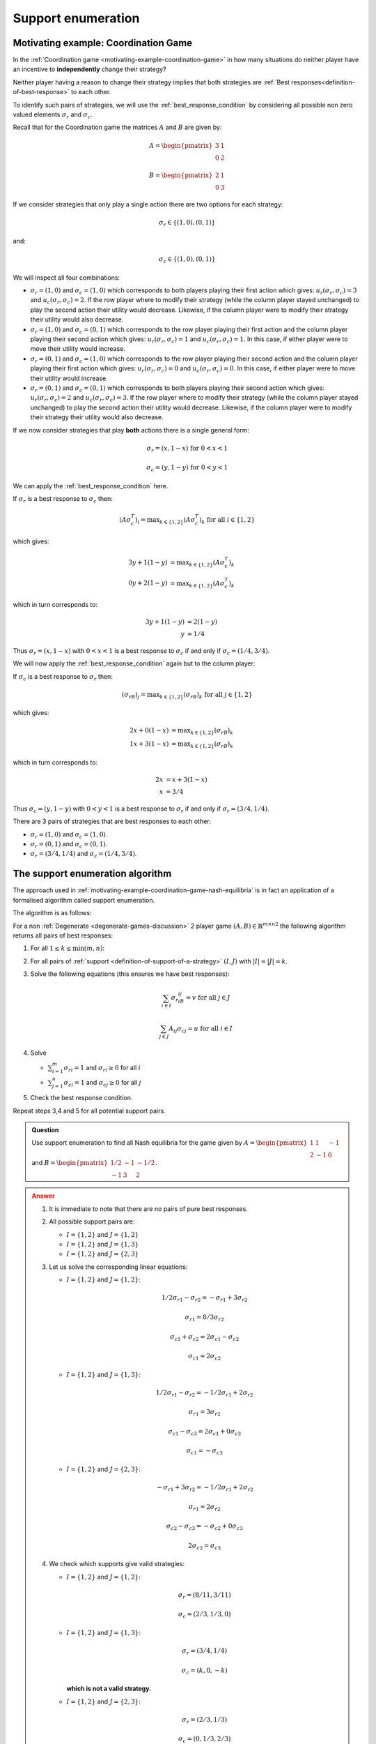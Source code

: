.. _support-enumeration-discussion:

Support enumeration
===================

.. _motivating-example-coordination-game-nash-equilibria:

Motivating example: Coordination Game
-------------------------------------

In the :ref:`Coordination game <motivating-example-coordination-game>` in how
many situations do neither player have an incentive to **independently** change
their strategy?

Neither player having a reason to change their strategy implies that both
strategies are :ref:`Best responses<definition-of-best-response>` to each other.

To identify such pairs of strategies, we will use the
:ref:`best_response_condition` by considering all possible non zero valued
elements :math:`\sigma_r` and :math:`\sigma_c`.

Recall that for the Coordination game the matrices :math:`A` and :math:`B` are
given by:

.. math::

   A = \begin{pmatrix}
   3 & 1\\
   0 & 2
   \end{pmatrix}

.. math::

   B = \begin{pmatrix}
   2 & 1\\
   0 & 3
   \end{pmatrix}

If we consider strategies that only play a single action there are two options
for each strategy:

.. math::

    \sigma_r \in \{(1, 0), (0, 1)\}

and:

.. math::

    \sigma_c \in \{(1, 0), (0, 1)\}

We will inspect all four combinations:

- :math:`\sigma_r = (1, 0)` and :math:`\sigma_c = (1, 0)` which corresponds to
  both players playing their first action which gives: :math:`u_r(\sigma_r,
  \sigma_c)=3` and :math:`u_c(\sigma_r, \sigma_c)=2`. If the row player where to
  modify their strategy (while the column player stayed unchanged) to play the second
  action their utility would decrease. Likewise, if the column player were to
  modify their strategy their utility would also decrease.
- :math:`\sigma_r = (1, 0)` and :math:`\sigma_c = (0, 1)` which corresponds to
  the row player playing their first action and the column player playing their
  second action which gives: :math:`u_r(\sigma_r, \sigma_c)=1` and
  :math:`u_c(\sigma_r, \sigma_c)=1`. In this case, if either player were to move
  their utility would increase.
- :math:`\sigma_r = (0, 1)` and :math:`\sigma_c = (1, 0)` which corresponds to
  the row player playing their second action and the column player playing their
  first action which gives: :math:`u_r(\sigma_r, \sigma_c)=0` and
  :math:`u_c(\sigma_r, \sigma_c)=0`. In this case, if either player were to move
  their utility would increase.
- :math:`\sigma_r = (0, 1)` and :math:`\sigma_c = (0, 1)` which corresponds to
  both players playing their second action which gives: :math:`u_r(\sigma_r,
  \sigma_c)=2` and :math:`u_c(\sigma_r, \sigma_c)=3`. If the row player where to
  modify their strategy (while the column player stayed unchanged) to play the second
  action their utility would decrease.  Likewise, if the column player were to
  modify their strategy their utility would also decrease.

If we now consider strategies that play **both** actions there is a single
general form:

.. math::

   \sigma_r = (x, 1 - x)\text{ for } 0<x<1

.. math::

   \sigma_c = (y, 1 - y)\text{ for } 0<y<1

We can apply the :ref:`best_response_condition` here.

If :math:`\sigma_r` is a best response to :math:`\sigma_c` then:

.. math::

   (A\sigma_c^T)_i = \text{max}_{k\in\{1, 2\}} (A\sigma_c^T)_k \text{ for all }i \in \{1, 2\}

which gives:

.. math::

   3y + 1(1-y) &= \text{max}_{k \in\{1, 2\}} (A\sigma_c^T)_k\\
   0y + 2(1-y) &= \text{max}_{k \in\{1, 2\}} (A\sigma_c^T)_k

which in turn corresponds to:

.. math::

   3y + 1(1 - y) & = 2(1-y)\\
               y & = 1 / 4

Thus :math:`\sigma_r = (x, 1 - x)` with :math:`0<x<1` is a best response to
:math:`\sigma_c` if and only if :math:`\sigma_c = (1/4, 3/4)`.

We will now apply the :ref:`best_response_condition` again but to the column
player:

If :math:`\sigma_c` is a best response to :math:`\sigma_r` then:

.. math::

   (\sigma_rB)_j = \text{max}_{k\in\{1, 2\}} (\sigma_rB)_k \text{ for all }j \in \{1, 2\}

which gives:

.. math::

   2x + 0(1-x) &= \text{max}_{k \in\{1, 2\}} (\sigma_rB)_k\\
   1x + 3(1-x) &= \text{max}_{k \in\{1, 2\}} (\sigma_rB)_k

which in turn corresponds to:

.. math::

   2x & = x + 3(1-x)\\
   x & = 3 / 4

Thus :math:`\sigma_c = (y, 1 - y)` with :math:`0<y<1` is a best response to
:math:`\sigma_r` if and only if :math:`\sigma_r = (3/4, 1/4)`.

There are 3 pairs of strategies that are best responses to each other:

- :math:`\sigma_r=(1,0)` and :math:`\sigma_c=(1,0)`.
- :math:`\sigma_r=(0,1)` and :math:`\sigma_c=(0,1)`.
- :math:`\sigma_r=(3/4,1/4)` and :math:`\sigma_c=(1/4,3/4)`.

The support enumeration algorithm
---------------------------------

The approach used in
:ref:`motivating-example-coordination-game-nash-equilibria` is in fact an
application of a formalised algorithm called support enumeration.

The algorithm is as follows:

For a non :ref:`Degenerate <degenerate-games-discussion>` 2 player game
:math:`(A, B)\in{\mathbb{R}^{m\times n}}^2` the following algorithm returns all
pairs of best responses:

1. For all :math:`1\leq k\leq \min(m, n)`:
2. For all pairs of :ref:`support <definition-of-support-of-a-strategy>`
   :math:`(I, J)` with :math:`|I|=|J|=k`.
3. Solve the following equations (this ensures we have best responses):

   .. math::

	  \sum_{i\in I}{\sigma_{r}}_iB_{ij}=v\text{ for all }j\in J

      \sum_{j\in J}A_{ij}{\sigma_{c}}_j=u\text{ for all }i\in I

4. Solve

   - :math:`\sum_{i=1}^{m}{\sigma_{r}}_i=1` and :math:`{\sigma_{r}}_i\geq 0`
     for all :math:`i`
   - :math:`\sum_{j=1}^{n}{\sigma_{c}}_i=1` and :math:`{\sigma_{c}}_j\geq 0`
     for all :math:`j`

5. Check the best response condition.

Repeat steps 3,4 and 5 for all potential support pairs.

.. admonition:: Question
   :class: note

   Use support enumeration to find all Nash equilibria for the game given by
   :math:`A=\begin{pmatrix} 1 & 1 & -1 \\ 2 & -1 & 0 \end{pmatrix}` and
   :math:`B=\begin{pmatrix} 1/2 & -1 & -1/2 \\-1 & 3 & 2 \end{pmatrix}`.

.. admonition:: Answer
   :class: caution, dropdown

   1. It is immediate to note that there are no pairs of pure best responses.
   2. All possible support pairs are:

      - :math:`I=\{1, 2\}` and :math:`J=\{1,2\}`
      - :math:`I=\{1, 2\}` and :math:`J=\{1,3\}`
      - :math:`I=\{1, 2\}` and :math:`J=\{2,3\}`

   3. Let us solve the corresponding linear equations:

      - :math:`I=\{1, 2\}` and :math:`J=\{1, 2\}`:

        .. math::

           1/2{\sigma_{r}}_1-{\sigma_{r}}_2=-{\sigma_{r}}_1+3{\sigma_{r}}_2

        .. math::

           {\sigma_{r}}_1=8/3{\sigma_{r}}_2

        .. math::

           {\sigma_{c}}_1+{\sigma_{c}}_2=2{\sigma_{c}}_1-{\sigma_{c}}_2

        .. math::

           {\sigma_{c}}_1=2{\sigma_{c}}_2

      - :math:`I=\{1, 2\}` and :math:`J=\{1,3\}`:

        .. math::

           1/2{\sigma_{r}}_1-{\sigma_{r}}_2=-1/2{\sigma_{r}}_1+2{\sigma_{r}}_2

        .. math::

           {\sigma_{r}}_1=3{\sigma_{r}}_2

        .. math::

           {\sigma_{c}}_1-{\sigma_{c}}_3=2{\sigma_{c}}_1+0{\sigma_{c}}_3

        .. math::

           {\sigma_{c}}_1=-{\sigma_{c}}_3

      - :math:`I=\{1, 2\}` and :math:`J=\{2,3\}`:

        .. math::

           -{\sigma_{r}}_1+3{\sigma_{r}}_2=-1/2{\sigma_{r}}_1+2{\sigma_{r}}_2

        .. math::

           {\sigma_{r}}_1=2{\sigma_{r}}_2

        .. math::

           {\sigma_{c}}_2-{\sigma_{c}}_3=-{\sigma_{c}}_2+0{\sigma_{c}}_3

        .. math::

           2{\sigma_{c}}_2={\sigma_{c}}_3

   4. We check which supports give valid strategies:

      - :math:`I=\{1, 2\}` and :math:`J=\{1, 2\}`:

        .. math::

           \sigma_r=(8/11, 3/11)

        .. math::

           \sigma_c=(2/3, 1/3, 0)

      - :math:`I=\{1, 2\}` and :math:`J=\{1, 3\}`:

        .. math::

           \sigma_r=(3/4, 1/4)

        .. math::

           \sigma_c=(k, 0, -k)

        **which is not a valid strategy.**

      - :math:`I=\{1, 2\}` and :math:`J=\{2, 3\}`:

        .. math::

           \sigma_r=(2/3, 1/3)

        .. math::

           \sigma_c=(0, 1/3, 2/3)

   5. Let us verify the best response condition:

      - :math:`I=\{1, 2\}` and :math:`J=\{1, 2\}`:

        .. math::

           \sigma_c=(2/3, 1/3, 0)

        .. math::

           A\sigma_c^T=
           \begin{pmatrix}
           1\\
           1
           \end{pmatrix}

        Thus :math:`\sigma_r` is a best response to :math:`\sigma_c`

        .. math::

           \sigma_r=(8/11, 3/11)

        .. math::

           \sigma_r B=(1/11, 1/11, 2/11)

        Thus :math:`\sigma_c` is not a best response to :math:`\sigma_r`
        (because there is a better response outside of the support of
        :math:`\sigma_c`).


      - :math:`I=\{1, 2\}` and :math:`J=\{2, 3\}`:

        .. math::

           \sigma_c=(0, 1/3, 2/3)

        .. math::

           A\sigma_c^T=
           \begin{pmatrix}
           -1/3\\
           -1/3
           \end{pmatrix}

        Thus :math:`\sigma_r` is a best response to :math:`\sigma_c`

        .. math::

           \sigma_r=(2/3, 1/3)

        .. math::

           \sigma_r B=(0, 1/3, 1/3)

        Thus :math:`\sigma_c` is a best response to :math:`\sigma_r`.

       Thus the (unique) Nash equilibrium for this game is:

       .. math::

          ((2/3, 1/3), (0, 1/3, 2/3))


Using Nashpy
------------

See :ref:`how-to-use-support-enumeration` for guidance of how to use Nashpy to
use support enumeration.
